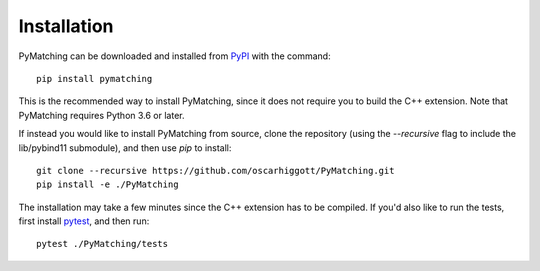 Installation
===============

PyMatching can be downloaded and installed from `PyPI <https://pypi.org/project/PyMatching/>`_ with the command::

    pip install pymatching

This is the recommended way to install PyMatching, since it does not require you to build the C++ extension. 
Note that PyMatching requires Python 3.6 or later.

If instead you would like to install PyMatching from source, clone the repository (using the `--recursive` flag to include the lib/pybind11 submodule), and then use `pip` to install::

    git clone --recursive https://github.com/oscarhiggott/PyMatching.git
    pip install -e ./PyMatching

The installation may take a few minutes since the C++ extension has to be compiled. If you'd also like to run the tests, first install `pytest <https://docs.pytest.org/en/stable/>`_, and then run::

    pytest ./PyMatching/tests

